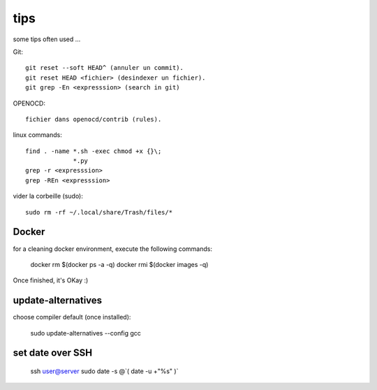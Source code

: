 tips
====

some tips often used ...

Git::

   git reset --soft HEAD^ (annuler un commit).
   git reset HEAD <fichier> (desindexer un fichier).
   git grep -En <expresssion> (search in git)

OPENOCD::

   fichier dans openocd/contrib (rules).

linux commands::

   find . -name *.sh -exec chmod +x {}\;
                *.py
   grep -r <expresssion>
   grep -REn <expresssion>

vider la corbeille (sudo)::

   sudo rm -rf ~/.local/share/Trash/files/*

Docker
------

for a cleaning docker environment, execute the following commands:

  docker rm $(docker ps -a -q)
  docker rmi $(docker images -q)

Once finished, it's OKay :)

update-alternatives
-------------------

choose compiler default (once installed):

  sudo update-alternatives --config gcc

set date over SSH
-----------------

  ssh user@server sudo date -s @`( date -u +"%s" )`

